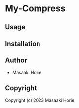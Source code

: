 * My-Compress 

** Usage

** Installation

** Author

+ Masaaki Horie

** Copyright

Copyright (c) 2023 Masaaki Horie
